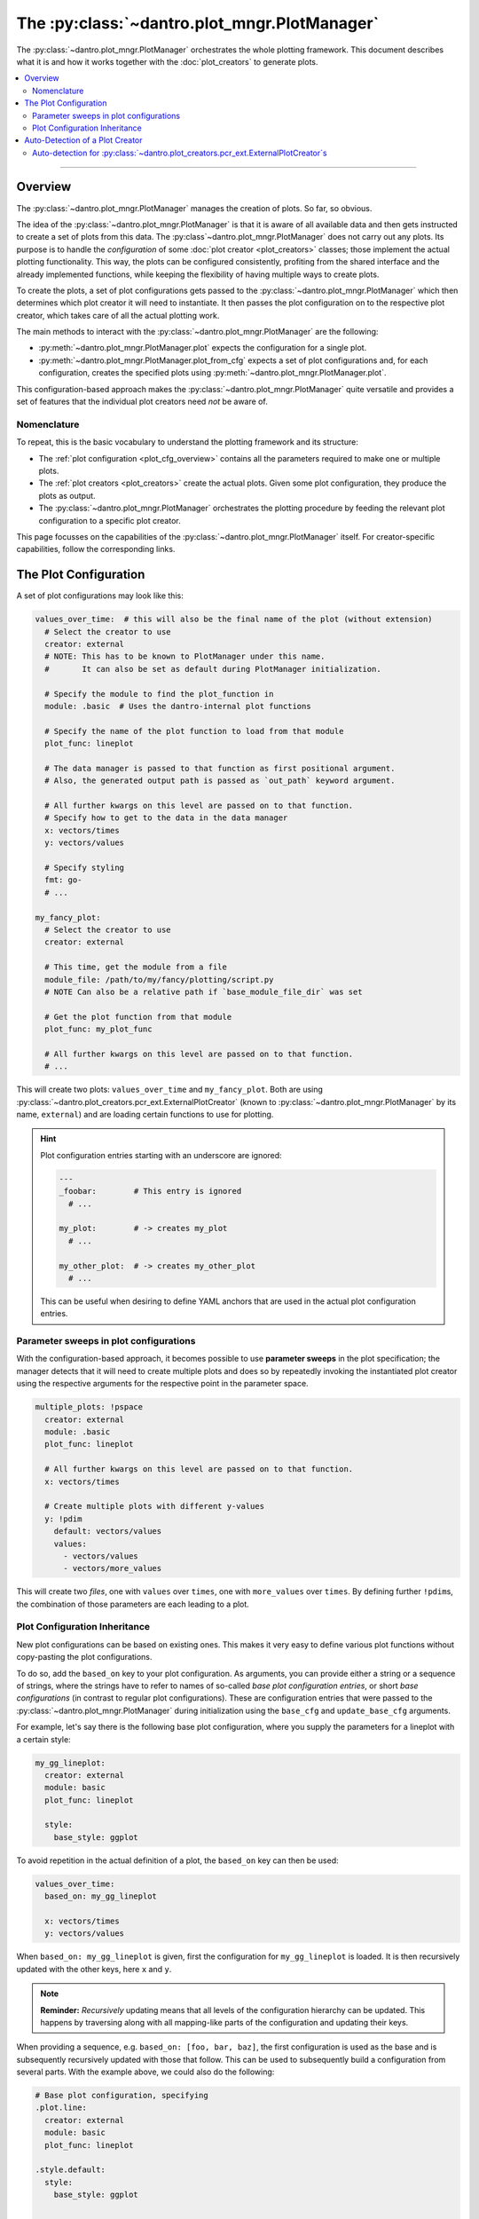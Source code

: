 The :py:class:`~dantro.plot_mngr.PlotManager`
=============================================

The :py:class:`~dantro.plot_mngr.PlotManager` orchestrates the whole plotting framework.
This document describes what it is and how it works together with the :doc:`plot_creators` to generate plots.


.. contents::
   :local:
   :depth: 2

----

Overview
--------
The :py:class:`~dantro.plot_mngr.PlotManager` manages the creation of plots.
So far, so obvious.

The idea of the :py:class:`~dantro.plot_mngr.PlotManager` is that it is aware of all available data and then gets instructed to create a set of plots from this data.
The :py:class`~dantro.plot_mngr.PlotManager` does not carry out any plots. Its purpose is to handle the *configuration* of some :doc:`plot creator <plot_creators>` classes; those implement the actual plotting functionality.
This way, the plots can be configured consistently, profiting from the shared interface and the already implemented functions, while keeping the flexibility of having multiple ways to create plots.

To create the plots, a set of plot configurations gets passed to the :py:class:`~dantro.plot_mngr.PlotManager` which then determines which plot creator it will need to instantiate.
It then passes the plot configuration on to the respective plot creator, which takes care of all the actual plotting work.

The main methods to interact with the :py:class:`~dantro.plot_mngr.PlotManager` are the following:

* :py:meth:`~dantro.plot_mngr.PlotManager.plot` expects the configuration for a single plot.
* :py:meth:`~dantro.plot_mngr.PlotManager.plot_from_cfg` expects a set of plot configurations and, for each configuration, creates the specified plots using :py:meth:`~dantro.plot_mngr.PlotManager.plot`.

This configuration-based approach makes the :py:class:`~dantro.plot_mngr.PlotManager` quite versatile and provides a set of features that the individual plot creators need *not* be aware of.


Nomenclature
^^^^^^^^^^^^
To repeat, this is the basic vocabulary to understand the plotting framework and its structure:

* The :ref:`plot configuration <plot_cfg_overview>` contains all the parameters required to make one or multiple plots.
* The :ref:`plot creators <plot_creators>` create the actual plots. Given some plot configuration, they produce the plots as output.
* The :py:class:`~dantro.plot_mngr.PlotManager` orchestrates the plotting procedure by feeding the relevant plot configuration to a specific plot creator.

This page focusses on the capabilities of the :py:class:`~dantro.plot_mngr.PlotManager` itself.
For creator-specific capabilities, follow the corresponding links.


.. _plot_cfg_overview:

The Plot Configuration
----------------------
A set of plot configurations may look like this:

.. code-block:: yaml

    values_over_time:  # this will also be the final name of the plot (without extension)
      # Select the creator to use
      creator: external
      # NOTE: This has to be known to PlotManager under this name.
      #       It can also be set as default during PlotManager initialization.

      # Specify the module to find the plot_function in
      module: .basic  # Uses the dantro-internal plot functions

      # Specify the name of the plot function to load from that module
      plot_func: lineplot

      # The data manager is passed to that function as first positional argument.
      # Also, the generated output path is passed as `out_path` keyword argument.

      # All further kwargs on this level are passed on to that function.
      # Specify how to get to the data in the data manager
      x: vectors/times
      y: vectors/values

      # Specify styling
      fmt: go-
      # ...

    my_fancy_plot:
      # Select the creator to use
      creator: external

      # This time, get the module from a file
      module_file: /path/to/my/fancy/plotting/script.py
      # NOTE Can also be a relative path if `base_module_file_dir` was set

      # Get the plot function from that module
      plot_func: my_plot_func

      # All further kwargs on this level are passed on to that function.
      # ...

This will create two plots: ``values_over_time`` and ``my_fancy_plot``.
Both are using :py:class:`~dantro.plot_creators.pcr_ext.ExternalPlotCreator` (known to :py:class:`~dantro.plot_mngr.PlotManager` by its name, ``external``) and are loading certain functions to use for plotting.

.. hint::

    Plot configuration entries starting with an underscore are ignored:

    .. code-block:: yaml

        ---
        _foobar:        # This entry is ignored
          # ...

        my_plot:        # -> creates my_plot
          # ...

        my_other_plot:  # -> creates my_other_plot
          # ...

    This can be useful when desiring to define YAML anchors that are used in the actual plot configuration entries.



Parameter sweeps in plot configurations
^^^^^^^^^^^^^^^^^^^^^^^^^^^^^^^^^^^^^^^
With the configuration-based approach, it becomes possible to use **parameter sweeps** in the plot specification; the manager detects that it will need to create multiple plots and does so by repeatedly invoking the instantiated plot creator using the respective arguments for the respective point in the parameter space.

.. code-block:: yaml

    multiple_plots: !pspace
      creator: external
      module: .basic
      plot_func: lineplot

      # All further kwargs on this level are passed on to that function.
      x: vectors/times

      # Create multiple plots with different y-values
      y: !pdim
        default: vectors/values
        values:
          - vectors/values
          - vectors/more_values

This will create two *files*, one with ``values`` over ``times``, one with ``more_values`` over ``times``.
By defining further ``!pdim``\ s, the combination of those parameters are each leading to a plot.


.. _plot_cfg_inheritance:

Plot Configuration Inheritance
^^^^^^^^^^^^^^^^^^^^^^^^^^^^^^
New plot configurations can be based on existing ones.
This makes it very easy to define various plot functions without copy-pasting the plot configurations.

To do so, add the ``based_on`` key to your plot configuration.
As arguments, you can provide either a string or a sequence of strings, where the strings have to refer to names of so-called *base plot configuration entries*, or short *base configurations* (in contrast to regular plot configurations).
These are configuration entries that were passed to the :py:class:`~dantro.plot_mngr.PlotManager` during initialization using the ``base_cfg`` and ``update_base_cfg`` arguments.

For example, let's say there is the following base plot configuration, where you supply the parameters for a lineplot with a certain style:

.. code-block:: yaml

    my_gg_lineplot:
      creator: external
      module: basic
      plot_func: lineplot

      style:
        base_style: ggplot

To avoid repetition in the actual definition of a plot, the ``based_on`` key can then be used:

.. code-block:: yaml

  values_over_time:
    based_on: my_gg_lineplot

    x: vectors/times
    y: vectors/values

When ``based_on: my_gg_lineplot`` is given, first the configuration for ``my_gg_lineplot`` is loaded.
It is then recursively updated with the other keys, here ``x`` and ``y``.

.. note::

    **Reminder:** *Recursively* updating means that all levels of the configuration hierarchy can be updated.
    This happens by traversing along with all mapping-like parts of the configuration and updating their keys.

When providing a sequence, e.g. ``based_on: [foo, bar, baz]``, the first configuration is used as the base and is subsequently recursively updated with those that follow.
This can be used to subsequently build a configuration from several parts.
With the example above, we could also do the following:

.. code-block:: yaml

    # Base plot configuration, specifying
    .plot.line:
      creator: external
      module: basic
      plot_func: lineplot

    .style.default:
      style:
        base_style: ggplot

    ---
    # Actual plot configuration

    values_over_time:
      based_on: [.style.default, .plot.line]

      x: vectors/times
      y: vectors/values

This multiple inheritance approach has the following advantages:

* Allows defining defaults in a central place, using it later on
* Allows modularization of different aspects of the plot configuration
* Reduces repetition, e.g. of style configurations
* Retains full flexibility, as all parameters can be overwritten in the plot configuration

.. hint::

    When several base plot configurations are specified, we propose to use a naming scheme that describes the purpose of the base configuration entries and broadly categorizes the entry.
    In the example above, the `.plot` and `.style` prefixes denote the effect of the configuration.



Auto-Detection of a Plot Creator
--------------------------------
The :py:class:`~dantro.plot_mngr.PlotManager` has as class variable a dictionary of :py:const:`~dantro.plot_mngr.PlotManager.CREATORS`, which is a mapping of common name strings to plot creator types, i.e. :py:class:`~dantro.abc.AbstractPlotCreator`-derived classes.
Usually, the ``creator`` argument to the :py:class:`~dantro.plot_mngr.PlotManager`\'s :py:meth:`~dantro.plot_mngr.PlotManager.plot` function is used to extract the plot creator type from that dictionary and then initialize the object.

However, the plot manager also has a ``auto_detect_creator`` feature.
This boolean argument can be given both to :py:meth:`~dantro.plot_mngr.PlotManager.__init__` as well as to :py:meth:`~dantro.plot_mngr.PlotManager.plot` and it can also be part of the plot configuration passed to :py:meth:`~dantro.plot_mngr.PlotManager.plot_from_cfg`.

If set, the ``creator`` argument needs no longer be given in the plot configuration. By going through all registered :py:const:`~dantro.plot_mngr.PlotManager.CREATORS` and instantiating them, it is found out if they declare that they :py:meth:`~dantro.abc.AbstractPlotCreator.can_plot` the given configuration.
Each creator can implement this method as they see fit.
In unambiguous cases, the manager then uses the *single* candidate creator and continues plotting with that creator.


Auto-detection for :py:class:`~dantro.plot_creators.pcr_ext.ExternalPlotCreator`\ s
^^^^^^^^^^^^^^^^^^^^^^^^^^^^^^^^^^^^^^^^^^^^^^^^^^^^^^^^^^^^^^^^^^^^^^^^^^^^^^^^^^^
The :py:class:`~dantro.plot_creators.pcr_ext.ExternalPlotCreator` and derived classes try auto-detection by checking if it can use the given plot configuration to resolve a plotting function.
Furthermore, it checks whether the plot function is marked with attributes that may specify which creator to use. The attributes that are looked at are, in this order:

* ``creator_type``: The type of the plot creator to use (or a parent type)
* ``creator_name``: The name of the plot creator *as registered* in the manager's :py:const:`~dantro.plot_mngr.PlotManager.CREATORS` dict

To conveniently add these attributes to the plot function, the :py:func:`~dantro.plot_creators.pcr_ext.is_plot_func` decorator can be used:

.. code-block:: python

  from dantro.plot_creators import is_plot_func

  # Specify directly with the plot creator type
  from dantro.plot_creators import MultiversePlotCreator

  @is_plot_func(creator_type=MultiversePlotCreator)
  def my_mv_plot_func(dm: DataManager, *, out_path: str, mv_data, **kwargs):
      # ...

  # Alternatively: Specify only via the _name_ known to the PlotManager
  @is_plot_func(creator_name="universe")
  def my_uni_plot_func(dm: DataManager, *, out_path: str, uni, **kwargs):
      # ...

.. hint::

    When using the :doc:`data transformation framework <plot_data_selection>`, the signature of the plot functions is averse to the choice of a creator.
    This makes it possible to implement *generic* plotting functions, which can be used for all :py:class:`~dantro.plot_creators.pcr_ext.ExternalPlotCreator`\ -derived plot creators.

    In such cases, simply omit the ``creator_*`` argument to the decorator and specify the creator via the plot configuration.

.. note::

    Setting only the ``creator_name`` is recommended for scenarios where the import of the creator type is not desired.
    In other scenarios, it's best to use ``creator_type``
